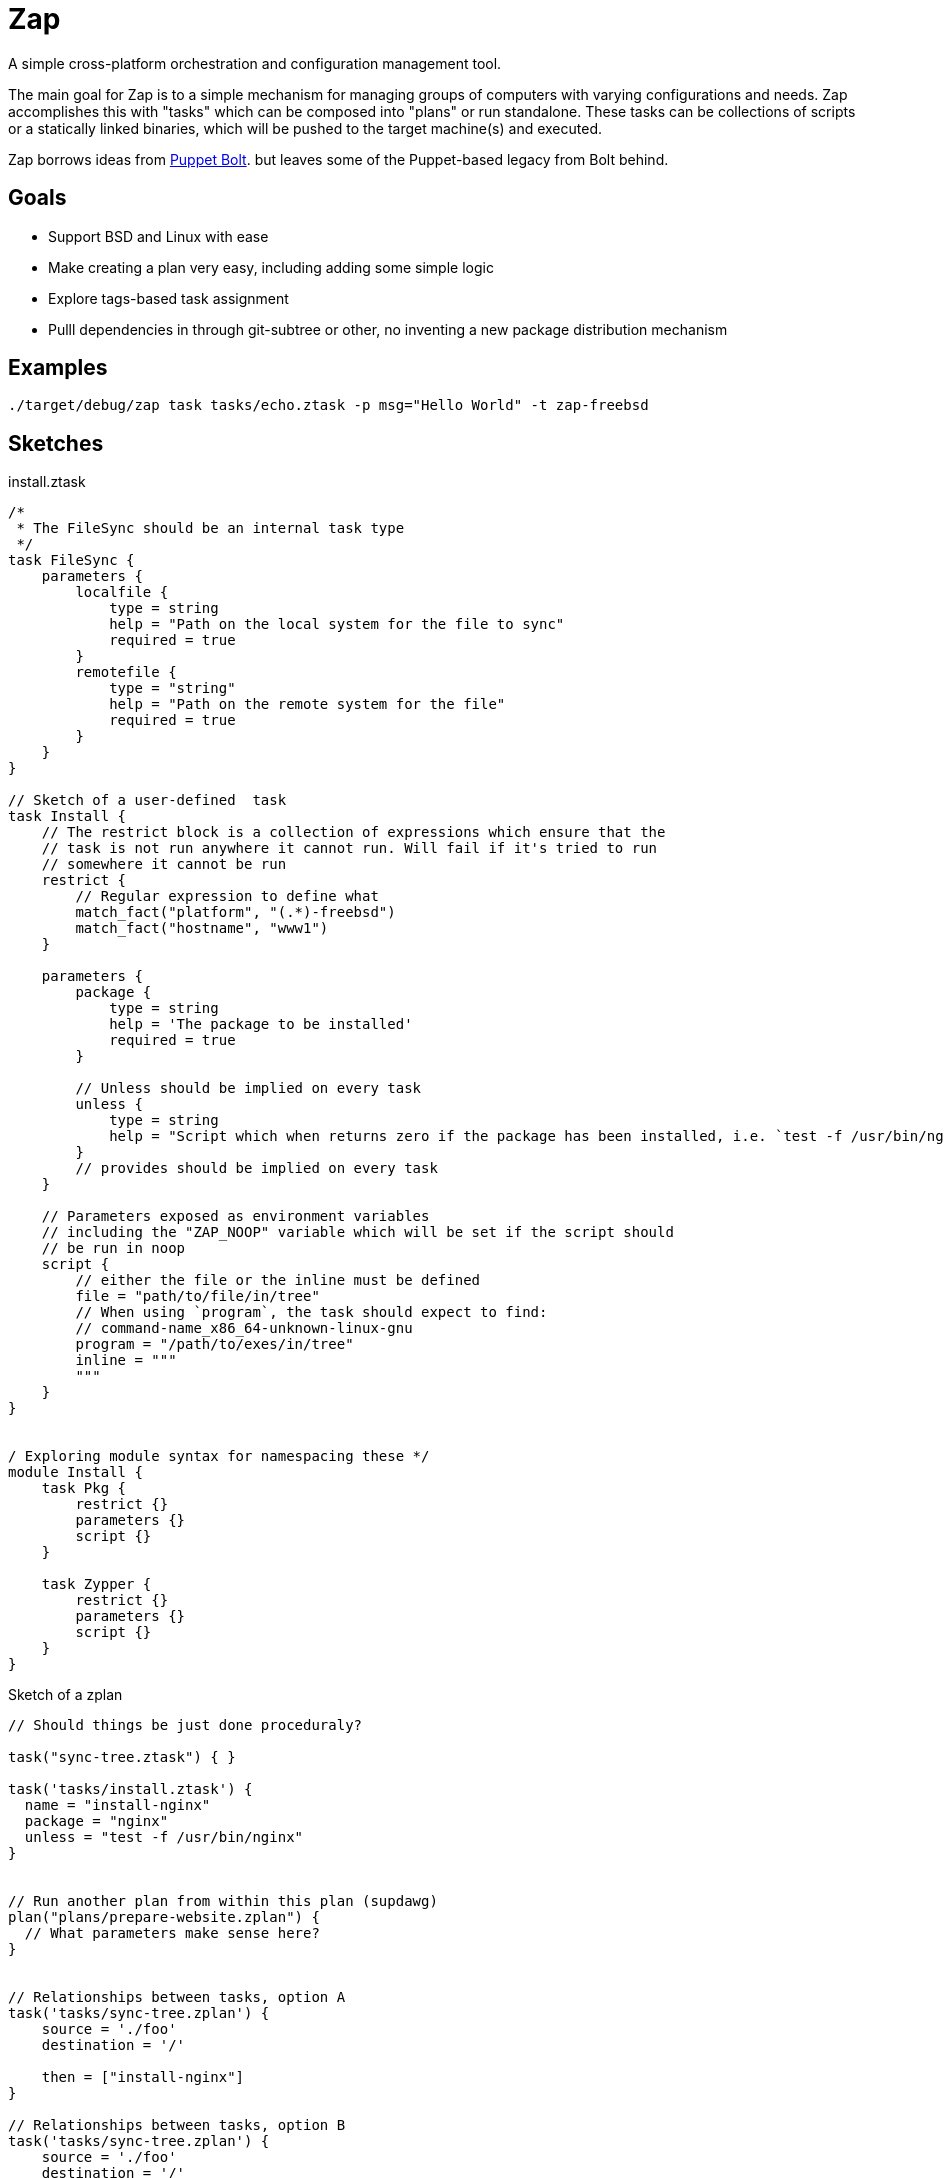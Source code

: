 = Zap

A simple cross-platform orchestration and configuration management tool.

The main goal for Zap is to a simple mechanism for managing groups of computers
with varying configurations and needs. Zap accomplishes this with "tasks" which
can be composed into "plans" or run standalone. These tasks can be collections
of scripts or a statically linked binaries, which will be pushed to the target
machine(s) and executed.

Zap borrows ideas from
link:https://puppet.com/docs/bolt/latest/bolt.html[Puppet Bolt]. but leaves
some of the Puppet-based legacy from Bolt behind.


== Goals

* Support BSD and Linux with ease
* Make creating a plan very easy,  including adding some simple logic
* Explore tags-based task assignment
* Pulll dependencies in through git-subtree or other, no inventing a new
  package distribution mechanism

== Examples

[source]
----
./target/debug/zap task tasks/echo.ztask -p msg="Hello World" -t zap-freebsd
----


== Sketches

.install.ztask
[source]
----
/*
 * The FileSync should be an internal task type
 */
task FileSync {
    parameters {
        localfile {
            type = string
            help = "Path on the local system for the file to sync"
            required = true
        }
        remotefile {
            type = "string"
            help = "Path on the remote system for the file"
            required = true
        }
    }
}

// Sketch of a user-defined  task
task Install {
    // The restrict block is a collection of expressions which ensure that the
    // task is not run anywhere it cannot run. Will fail if it's tried to run
    // somewhere it cannot be run
    restrict {
        // Regular expression to define what 
        match_fact("platform", "(.*)-freebsd")
        match_fact("hostname", "www1")
    }

    parameters {
        package {
            type = string
            help = 'The package to be installed'
            required = true
        }

        // Unless should be implied on every task
        unless {
            type = string
            help = "Script which when returns zero if the package has been installed, i.e. `test -f /usr/bin/nginx`"
        }
        // provides should be implied on every task
    }

    // Parameters exposed as environment variables
    // including the "ZAP_NOOP" variable which will be set if the script should
    // be run in noop
    script {
        // either the file or the inline must be defined
        file = "path/to/file/in/tree"
        // When using `program`, the task should expect to find:
        // command-name_x86_64-unknown-linux-gnu
        program = "/path/to/exes/in/tree"
        inline = """
        """
    }
}


/ Exploring module syntax for namespacing these */
module Install {
    task Pkg {
        restrict {}
        parameters {}
        script {}
    }

    task Zypper {
        restrict {}
        parameters {}
        script {}
    }
}
----

.Sketch of a zplan
[source]
----
// Should things be just done proceduraly?

task("sync-tree.ztask") { }

task('tasks/install.ztask') {
  name = "install-nginx"
  package = "nginx"
  unless = "test -f /usr/bin/nginx"
}


// Run another plan from within this plan (supdawg)
plan("plans/prepare-website.zplan") {
  // What parameters make sense here?
}


// Relationships between tasks, option A
task('tasks/sync-tree.zplan') {
    source = './foo'
    destination = '/'

    then = ["install-nginx"]
}

// Relationships between tasks, option B
task('tasks/sync-tree.zplan') {
    source = './foo'
    destination = '/'

    then {
        task("tasks/install.ztask") {
            package = "nginx"
            unless = "test -f /usr/bin/nginx"
        }
    }
}
----
